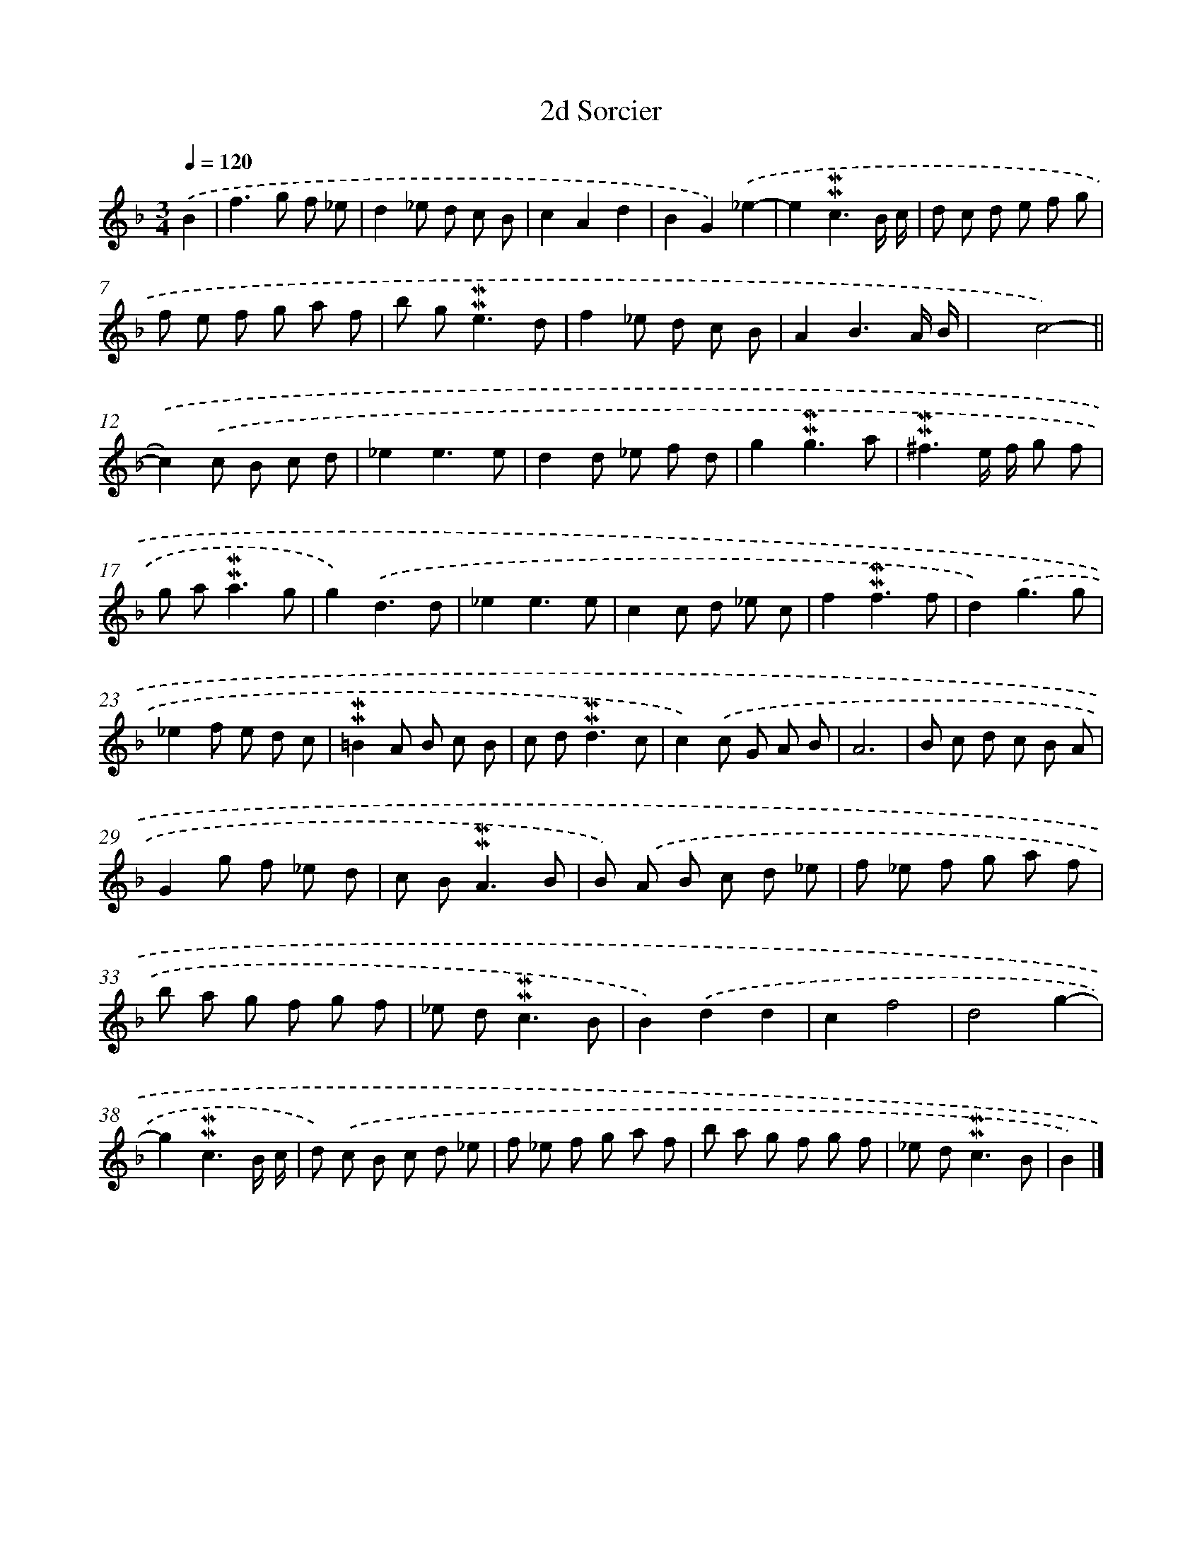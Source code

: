 X: 17006
T: 2d Sorcier
%%abc-version 2.0
%%abcx-abcm2ps-target-version 5.9.1 (29 Sep 2008)
%%abc-creator hum2abc beta
%%abcx-conversion-date 2018/11/01 14:38:09
%%humdrum-veritas 2618314727
%%humdrum-veritas-data 610011330
%%continueall 1
%%barnumbers 0
L: 1/8
M: 3/4
Q: 1/4=120
K: F clef=treble
.('B2 [I:setbarnb 1]|
f2>g2 f _e |
d2_e d c B |
c2A2d2 |
B2G2).('_e2- |
e2!mordent!!mordent!c3B/ c/ |
d c d e f g |
f e f g a f |
b g2<!mordent!!mordent!e2d |
f2_e d c B |
A2B3A/ B/ |
x2c4)- ||
.('c2).('c B c d [I:setbarnb 13]|
_e2e3e |
d2d _e f d |
g2!mordent!!mordent!g3a |
!mordent!!mordent!^f3e/ f/ g f |
g a2<!mordent!!mordent!a2g |
g2).('d3d |
_e2e3e |
c2c d _e c |
f2!mordent!!mordent!f3f |
d2).('g3g |
_e2f e d c |
!mordent!!mordent!=B2A B c B |
c d2<!mordent!!mordent!d2c |
c2).('c G A B |
A6 |
B c d c B A |
G2g f _e d |
c B2<!mordent!!mordent!A2B |
B) .('A B c d _e |
f _e f g a f |
b a g f g f |
_e d2<!mordent!!mordent!c2B |
B2).('d2d2 |
c2f4 |
d4g2- |
g2!mordent!!mordent!c3B/ c/ |
d) .('c B c d _e |
f _e f g a f |
b a g f g f |
_e d2<!mordent!!mordent!c2B |
B2) |]
